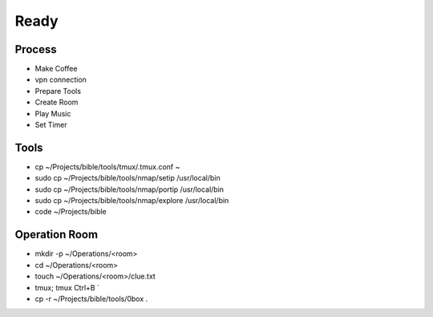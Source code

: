 Ready
=====

Process
------------
- Make Coffee
- vpn connection
- Prepare Tools    
- Create Room
- Play Music
- Set Timer

Tools
----------------
- cp ~/Projects/bible/tools/tmux/.tmux.conf ~    
- sudo cp ~/Projects/bible/tools/nmap/setip /usr/local/bin
- sudo cp ~/Projects/bible/tools/nmap/portip /usr/local/bin
- sudo cp ~/Projects/bible/tools/nmap/explore /usr/local/bin 
- code ~/Projects/bible

Operation Room
----------------
- mkdir -p ~/Operations/<room>
- cd ~/Operations/<room>
- touch ~/Operations/<room>/clue.txt
- tmux; tmux Ctrl+B `
- cp -r ~/Projects/bible/tools/0box . 